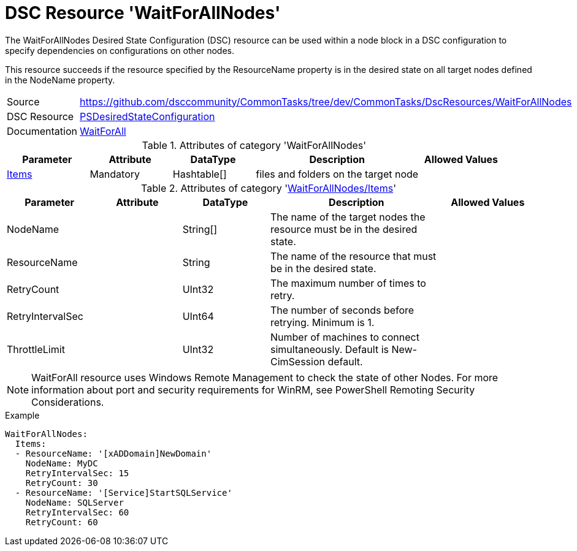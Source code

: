 // CommonTasks YAML Reference: WaitForAllNodes
// ===========================================

:YmlCategory: WaitForAllNodes


[[dscyml_waitforallnodes, {YmlCategory}]]
= DSC Resource 'WaitForAllNodes'
// didn't work in production: = DSC Resource '{YmlCategory}'


[[dscyml_waitforallnodes_abstract]]
.The {YmlCategory} Desired State Configuration (DSC) resource can be used within a node block in a DSC configuration to specify dependencies on configurations on other nodes.

This resource succeeds if the resource specified by the ResourceName property is in the desired state on all target nodes defined in the NodeName property.


[cols="1,3a" options="autowidth" caption=]
|===
| Source         | https://github.com/dsccommunity/CommonTasks/tree/dev/CommonTasks/DscResources/WaitForAllNodes
| DSC Resource   | https://docs.microsoft.com/en-us/powershell/module/psdesiredstateconfiguration/?view=powershell-5.1[PSDesiredStateConfiguration]
| Documentation  | https://docs.microsoft.com/en-us/powershell/scripting/dsc/reference/resources/windows/waitforallresource?view=powershell-5.1[WaitForAll]
|===

.Attributes of category '{YmlCategory}'
[cols="1,1,1,2a,1a" options="header"]
|===
| Parameter
| Attribute
| DataType
| Description
| Allowed Values

| [[dscyml_waitforallnodes_items, {YmlCategory}/Items]]<<dscyml_waitforallnodes_items_details, Items>>
| Mandatory
| Hashtable[]
| files and folders on the target node
|

|===

[[dscyml_waitforallnodes_items_details]]
.Attributes of category '<<dscyml_waitforallnodes_items>>'
[cols="1,1,1,2a,1a" options="header"]
|===
| Parameter
| Attribute
| DataType
| Description
| Allowed Values

| NodeName
|
| String[]
| The name of the target nodes the resource must be in the desired state.
| 

| ResourceName
|
| String
| The name of the resource that must be in the desired state.
|

| RetryCount
|
| UInt32
| The maximum number of times to retry.
|

| RetryIntervalSec
|
| UInt64
| The number of seconds before retrying. Minimum is 1.
|

| ThrottleLimit
|
| UInt32
| Number of machines to connect simultaneously. Default is New-CimSession default.
|

|===


[NOTE]
====
WaitForAll resource uses Windows Remote Management to check the state of other Nodes. For more information about port and security requirements for WinRM, see PowerShell Remoting Security Considerations.
====


.Example
[source, yaml]
----
WaitForAllNodes:
  Items:
  - ResourceName: '[xADDomain]NewDomain'
    NodeName: MyDC
    RetryIntervalSec: 15
    RetryCount: 30
  - ResourceName: '[Service]StartSQLService'
    NodeName: SQLServer
    RetryIntervalSec: 60
    RetryCount: 60
----